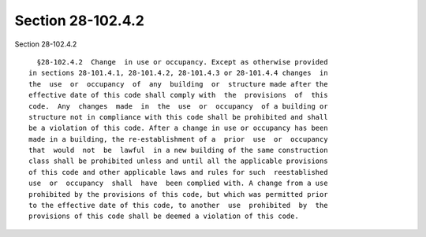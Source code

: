 Section 28-102.4.2
==================

Section 28-102.4.2 ::    
        
     
        §28-102.4.2  Change  in use or occupancy. Except as otherwise provided
      in sections 28-101.4.1, 28-101.4.2, 28-101.4.3 or 28-101.4.4 changes  in
      the  use  or  occupancy  of  any  building  or  structure made after the
      effective date of this code shall comply with  the  provisions  of  this
      code.  Any  changes  made  in  the  use  or  occupancy  of a building or
      structure not in compliance with this code shall be prohibited and shall
      be a violation of this code. After a change in use or occupancy has been
      made in a building, the re-establishment of a  prior  use  or  occupancy
      that  would  not  be  lawful  in a new building of the same construction
      class shall be prohibited unless and until all the applicable provisions
      of this code and other applicable laws and rules for such  reestablished
      use  or  occupancy  shall  have  been complied with. A change from a use
      prohibited by the provisions of this code, but which was permitted prior
      to the effective date of this code, to another  use  prohibited  by  the
      provisions of this code shall be deemed a violation of this code.
    
    
    
    
    
    
    